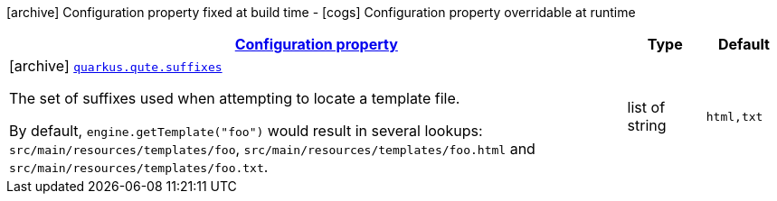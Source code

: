[.configuration-legend]
icon:archive[title=Fixed at build time] Configuration property fixed at build time - icon:cogs[title=Overridable at runtime]️ Configuration property overridable at runtime 

[.configuration-reference.searchable, cols="80,.^10,.^10"]
|===

h|[[quarkus-qute_configuration]]link:#quarkus-qute_configuration[Configuration property]

h|Type
h|Default

a|icon:archive[title=Fixed at build time] [[quarkus-qute_quarkus.qute.suffixes]]`link:#quarkus-qute_quarkus.qute.suffixes[quarkus.qute.suffixes]`

[.description]
--
The set of suffixes used when attempting to locate a template file.

By default, `engine.getTemplate("foo")` would result in several lookups: `src/main/resources/templates/foo`,
`src/main/resources/templates/foo.html` and `src/main/resources/templates/foo.txt`.
--|list of string 
|`html,txt`

|===